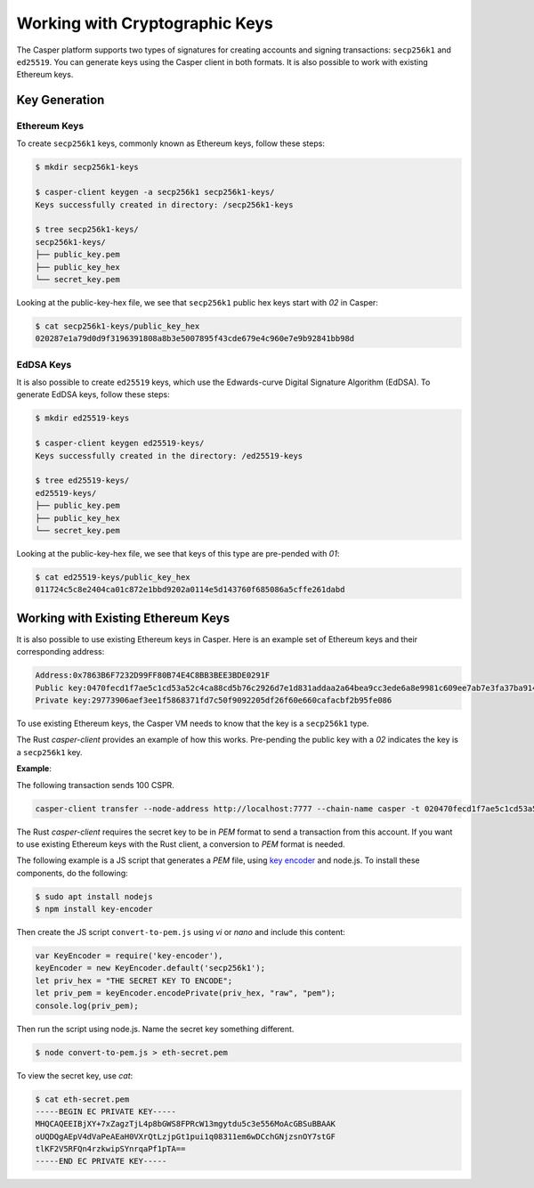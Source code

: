 Working with Cryptographic Keys
===============================

The Casper platform supports two types of signatures for creating accounts and signing transactions: ``secp256k1`` and ``ed25519``. You can generate keys using the Casper client in both formats. It is also possible to work with existing Ethereum keys.

Key Generation
--------------

Ethereum Keys
~~~~~~~~~~~~~
To create ``secp256k1`` keys, commonly known as Ethereum keys, follow these steps:

.. code-block:: bash

   $ mkdir secp256k1-keys

   $ casper-client keygen -a secp256k1 secp256k1-keys/
   Keys successfully created in directory: /secp256k1-keys

   $ tree secp256k1-keys/
   secp256k1-keys/
   ├── public_key.pem
   ├── public_key_hex
   └── secret_key.pem

Looking at the public-key-hex file, we see that ``secp256k1`` public hex keys start with `02` in Casper:

.. code-block:: bash

   $ cat secp256k1-keys/public_key_hex
   020287e1a79d0d9f3196391808a8b3e5007895f43cde679e4c960e7e9b92841bb98d


EdDSA Keys
~~~~~~~~~~~~~
It is also possible to create ``ed25519`` keys, which use the Edwards-curve Digital Signature Algorithm (EdDSA). To generate EdDSA keys, follow these steps:

.. code-block:: bash

   $ mkdir ed25519-keys

   $ casper-client keygen ed25519-keys/
   Keys successfully created in the directory: /ed25519-keys

   $ tree ed25519-keys/
   ed25519-keys/
   ├── public_key.pem
   ├── public_key_hex
   └── secret_key.pem

Looking at the public-key-hex file, we see that keys of this type are pre-pended with `01`:

.. code-block:: bash

   $ cat ed25519-keys/public_key_hex
   011724c5c8e2404ca01c872e1bbd9202a0114e5d143760f685086a5cffe261dabd


Working with Existing Ethereum Keys
-----------------------------------

It is also possible to use existing Ethereum keys in Casper. Here is an example set of Ethereum keys and their corresponding address:

.. code-block::

   Address:0x7863B6F7232D99FF80B74E4C8BB3BEE3BDE0291F
   Public key:0470fecd1f7ae5c1cd53a52c4ca88cd5b76c2926d7e1d831addaa2a64bea9cc3ede6a8e9981c609ee7ab7e3fa37ba914f2fc52f6eea9b746b6fe663afa96750d66
   Private key:29773906aef3ee1f5868371fd7c50f9092205df26f60e660cafacbf2b95fe086

To use existing Ethereum keys, the Casper VM  needs to know that the key is a ``secp256k1`` type. 

The Rust `casper-client` provides an example of how this works. Pre-pending the public key with a `02` indicates the key is a ``secp256k1`` key.  
 
**Example**: 

The following transaction sends 100 CSPR.

.. code-block:: bash

   casper-client transfer --node-address http://localhost:7777 --chain-name casper -t 020470fecd1f7ae5c1cd53a52c4ca88cd5b76c2926d7e1d831addaa2a64bea9cc3ede6a8e9981c609ee7ab7e3fa37ba914f2fc52f6eea9b746b6fe663afa96750d66 -a 10000000000 -k /home/mykeys/secret_key.pem -p 10000

The Rust `casper-client` requires the secret key to be in `PEM` format to send a transaction from this account. If you want to use existing Ethereum keys with the Rust client, a conversion to `PEM` format is needed.

The following example is a JS script that generates a `PEM` file, using `key encoder <https://github.com/blockstack/key-encoder-js>`_ and node.js.
To install these components, do the following:

.. code-block:: bash

   $ sudo apt install nodejs
   $ npm install key-encoder

Then create the JS script ``convert-to-pem.js`` using `vi` or `nano` and include this content:

.. code-block:: bash

   var KeyEncoder = require('key-encoder'),
   keyEncoder = new KeyEncoder.default('secp256k1');
   let priv_hex = "THE SECRET KEY TO ENCODE";
   let priv_pem = keyEncoder.encodePrivate(priv_hex, "raw", "pem");
   console.log(priv_pem);

Then run the script using node.js. Name the secret key something different.

.. code-block:: bash

   $ node convert-to-pem.js > eth-secret.pem

To view the secret key, use `cat`:

.. code-block:: bash

   $ cat eth-secret.pem 
   -----BEGIN EC PRIVATE KEY-----
   MHQCAQEEIBjXY+7xZagzTjL4p8bGWS8FPRcW13mgytdu5c3e556MoAcGBSuBBAAK
   oUQDQgAEpV4dVaPeAEaH0VXrQtLzjpGt1pui1q08311em6wDCchGNjzsnOY7stGF
   tlKF2V5RFQn4rzkwipSYnrqaPf1pTA==
   -----END EC PRIVATE KEY-----

